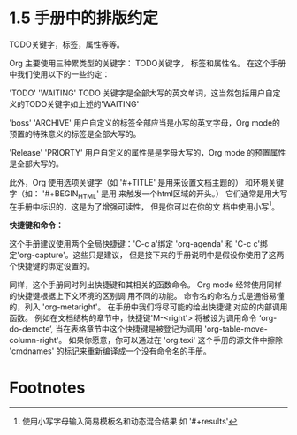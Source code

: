 * 1.5 手册中的排版约定


TODO关键字，标签，属性等等。

Org 主要使用三种累类型的关键字： TODO关键字， 标签和属性名。 在这个手册中我们使用以下的一些约定：

'TODO'
'WAITING'
       TODO 关键字是全部大写的英文单词，这当然包括用户自定义的TODO关键字如上述的'WAITING'

'boss'
'ARCHIVE'
       用户自定义的标签全部应当是小写的英文字母，Org mode的预置的特殊意义的标签是全部大写的。

'Release'
'PRIORTY'
       用户自定义的属性是是字母大写的，Org mode 的预置属性是全部大写的。

此外，Org 使用选项关键字（如 '#+TITLE' 是用来设置文档主题的） 和环境关键字（如： '#+BEGIN_HTML' 是用
来触发一个html区域的开头。） 它们通常是用大写在手册中标识的，这是为了增强可读性， 但是你可以在你的文
档中使用小写[fn:1]。

*快捷键和命令：*

这个手册建议使用两个全局快捷键：'C-c a'绑定 'org-agenda' 和 'C-c c'绑定'org-capture'。这些只是建议，
但是接下来的手册说明中是假设你使用了这两个快捷键的绑定设置的。

同样，这个手册同时列出快捷键和其相关的函数命令。 Org mode 经常使用同样的快捷键根据上下文环境的区别调
用不同的功能。 命令名的命名方式是通俗易懂的，列入 'org-metaright'。 在手册中我们将尽可能的给出快捷键
对应的内部调用函数。 例如在文档结构的章节中，快捷键'M-<right'> 将被设为调用命令 ‘org-do-demote’,
当在表格章节中这个快捷键是被登记为调用 'org-table-move-column-right'。 如果你愿意，你可以通过在
'org.texi' 这个手册的源文件中擦除 'cmdnames' 的标记来重新编译成一个没有命令名的手册。


* Footnotes

[fn:1] 使用小写字母输入简易模板名和动态混合结果 如 '#+results'

* COMMENT 原文：

#+BEGIN_EXAMPLE
File: org.info,  Node: Conventions,  Prev: Feedback,  Up: Introduction

1.5 Typesetting conventions used in this manual
===============================================

TODO keywords, tags, properties, etc.
.....................................

Org mainly uses three types of keywords: TODO keywords, tags and
property names.  In this manual we use the following conventions:

‘TODO’
‘WAITING’
     TODO keywords are written with all capitals, even if they are
     user-defined.
‘boss’
‘ARCHIVE’
     User-defined tags are written in lowercase; built-in tags with
     special meaning are written with all capitals.
‘Release’
‘PRIORITY’
     User-defined properties are capitalized; built-in properties with
     special meaning are written with all capitals.

   Moreover, Org uses option keywords (like ‘#+TITLE’ to set the title)
and environment keywords (like ‘#+BEGIN_HTML’ to start a ‘HTML’
environment).  They are written in uppercase in the manual to enhance
its readability, but you can use lowercase in your Org files(1).

Keybindings and commands
........................

The manual suggests two global keybindings: ‘C-c a’ for ‘org-agenda’ and
‘C-c c’ for ‘org-capture’.  These are only suggestions, but the rest of
the manual assumes that you are using these keybindings.

   Also, the manual lists both the keys and the corresponding commands
for accessing a functionality.  Org mode often uses the same key for
different functions, depending on context.  The command that is bound to
such keys has a generic name, like ‘org-metaright’.  In the manual we
will, wherever possible, give the function that is internally called by
the generic command.  For example, in the chapter on document structure,
‘M-<right>’ will be listed to call ‘org-do-demote’, while in the chapter
on tables, it will be listed to call ‘org-table-move-column-right’.  If
you prefer, you can compile the manual without the command names by
unsetting the flag ‘cmdnames’ in ‘org.texi’.

   ---------- Footnotes ----------

   (1) Easy templates insert lowercase keywords and Babel dynamically
inserts ‘#+results’.

#+END_EXAMPLE
